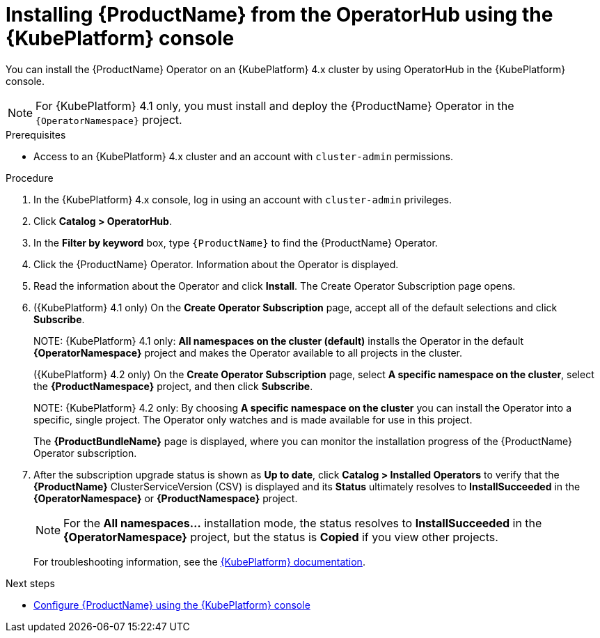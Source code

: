 // Module included in the following assemblies:
//
// rhassemblies/assembly-installing-olm-rh.adoc

[id="proc-olm-installing-from-operatorhub-using-console-{context}"]
= Installing {ProductName} from the OperatorHub using the {KubePlatform} console

You can install the {ProductName} Operator on an {KubePlatform} 4.x cluster by using OperatorHub in the {KubePlatform} console.

[NOTE]
====
For {KubePlatform} 4.1 only, you must install and deploy the {ProductName} Operator in the `{OperatorNamespace}` project.
====

.Prerequisites

* Access to an {KubePlatform} 4.x cluster and an account with `cluster-admin` permissions.

.Procedure

. In the {KubePlatform} 4.x console, log in using an account with `cluster-admin` privileges.

. Click *Catalog > OperatorHub*.

. In the *Filter by keyword* box, type `{ProductName}` to find the {ProductName} Operator.

. Click the {ProductName} Operator.  Information about the Operator is displayed.

. Read the information about the Operator and click *Install*. The Create Operator Subscription page opens.

. ({KubePlatform} 4.1 only) On the *Create Operator Subscription* page, accept all of the default selections and click *Subscribe*.
+
NOTE:
{KubePlatform} 4.1 only: *All namespaces on the cluster (default)* installs the Operator in the default *{OperatorNamespace}* project and makes the Operator available to all projects
in the cluster.
+
({KubePlatform} 4.2 only) On the *Create Operator Subscription* page, select *A specific namespace on the cluster*, select the *{ProductNamespace}* project, and then click *Subscribe*.
+
NOTE:
{KubePlatform} 4.2 only: By choosing *A specific namespace on the cluster* you can install the  Operator into a specific, single project. The Operator only watches and is made available for use in this project.

+
The *{ProductBundleName}* page is displayed, where you can monitor the installation progress of the {ProductName} Operator subscription.

. After the subscription upgrade status is shown as *Up to date*, click *Catalog > Installed Operators* to verify that the *{ProductName}* ClusterServiceVersion (CSV) is displayed and its *Status* ultimately resolves to *InstallSucceeded* in the *{OperatorNamespace}* or *{ProductNamespace}* project.
+
[NOTE]
====
For the *All namespaces...* installation mode, the status resolves to
*InstallSucceeded* in the *{OperatorNamespace}* project, but the status is
*Copied* if you view other projects.
====
+
For troubleshooting information, see the link:https://access.redhat.com/documentation/en-us/openshift_container_platform/4.1/html/applications/operators#olm-installing-operators-from-operatorhub_olm-adding-operators-to-a-cluster[{KubePlatform} documentation].

.Next steps

* link:{BookUrlBase}{BaseProductVersion}{BookNameUrl}#assembly-configuring-olm-messaging[Configure {ProductName} using the {KubePlatform} console]

